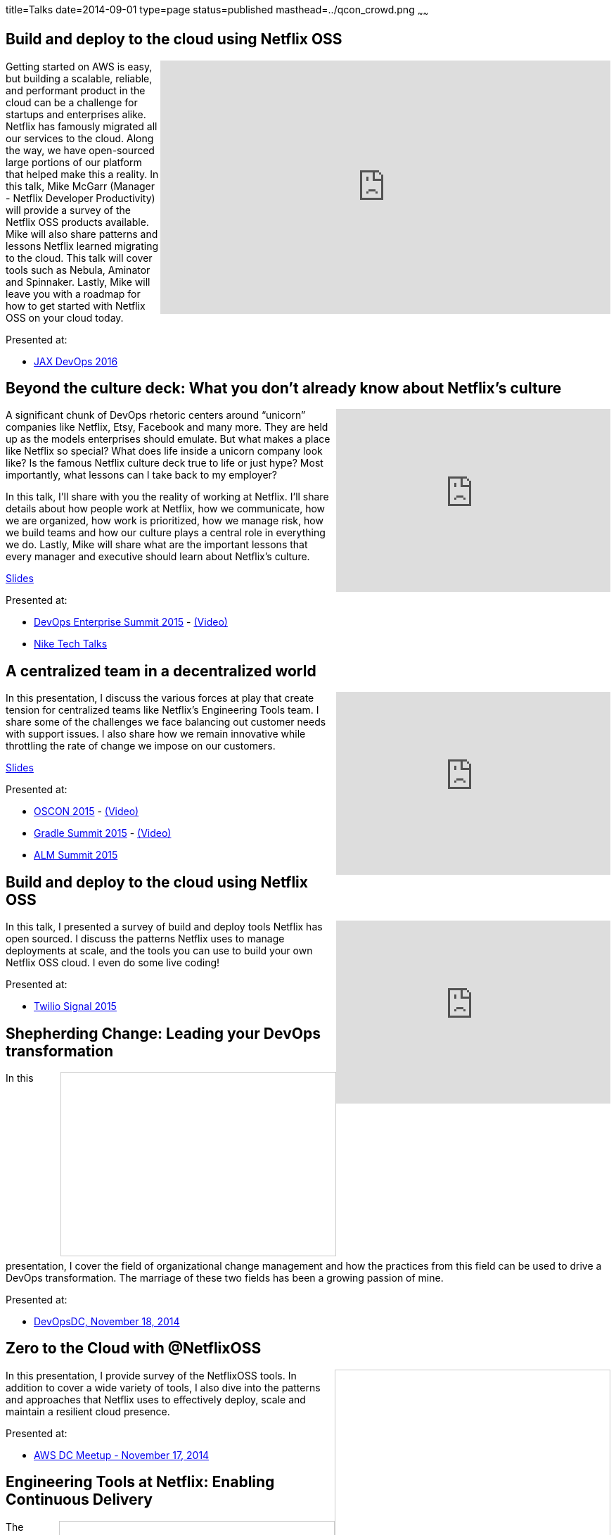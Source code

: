 title=Talks
date=2014-09-01
type=page
status=published
masthead=../qcon_crowd.png
~~~~~~

== Build and deploy to the cloud using Netflix OSS
+++
<iframe src="https://player.vimeo.com/video/193721675" width="640" height="360" frameborder="0" allow="autoplay; fullscreen" align="right" allowfullscreen></iframe>
+++
Getting started on AWS is easy, but building a scalable, reliable, and performant product in the cloud can be a challenge for startups and enterprises alike. Netflix has famously migrated all our services to the cloud. Along the way, we have open-sourced large portions of our platform that helped make this a reality. In this talk, Mike McGarr (Manager - Netflix Developer Productivity) will provide a survey of the Netflix OSS products available. Mike will also share patterns and lessons Netflix learned migrating to the cloud. This talk will cover tools such as Nebula, Aminator and Spinnaker. Lastly, Mike will leave you with a roadmap for how to get started with Netflix OSS on your cloud today.

Presented at:

- https://devops.jaxlondon.com/blog/devops-conference/build-deploy-cloud-using-netflix-oss/[JAX DevOps 2016]

== Beyond the culture deck: What you don't already know about Netflix's culture
++++
<iframe width="390" height="260" src="https://www.youtube.com/embed/3hULyTAESBE" frameborder="0" align="right" allowfullscreen></iframe>
++++
A significant chunk of DevOps rhetoric centers around “unicorn” companies like Netflix, Etsy, Facebook and many more. They are held up as the models enterprises should emulate. But what makes a place like Netflix so special? What does life inside a unicorn company look like? Is the famous Netflix culture deck true to life or just hype? Most importantly, what lessons can I take back to my employer?

In this talk, I’ll share with you the reality of working at Netflix. I’ll share details about how people work at Netflix, how we communicate, how we are organized, how work is prioritized, how we manage risk, how we build teams and how our culture plays a central role in everything we do. Lastly, Mike will share what are the important lessons that every manager and executive should learn about Netflix’s culture.

http://www.slideshare.net/jmcgarr/beyond-the-culture-deck-what-you-dont-already-know-about-netflix[Slides]

Presented at:

- http://devopsenterprise.io/sessions/beyond-the-culture-deck-what-you-dont-already-know-about-netflix/[DevOps Enterprise Summit 2015] - https://www.youtube.com/watch?v=3hULyTAESBE[(Video)]
- https://niketechtalks-dec2015.splashthat.com/[Nike Tech Talks]


== A centralized team in a decentralized world
++++
<iframe width="390" height="260" src="https://www.youtube.com/embed/mWwVLRALhaE" frameborder="0" align="right" allowfullscreen></iframe>
++++
In this presentation, I discuss the various forces at play that create tension for centralized teams like Netflix's Engineering Tools team.  I share some of the challenges we face balancing out customer needs with support issues.  I also share how we remain innovative while throttling the rate of change we impose on our customers.

http://www.slideshare.net/jmcgarr/centralized-team-in-a-decentralized-world-engineering-tools-at-netflix[Slides]

Presented at:

- http://www.oscon.com/open-source-2015/public/schedule/detail/42183[OSCON 2015] - https://www.youtube.com/watch?v=mWwVLRALhaE[(Video)]
- http://gradlesummit.com/conference/santa_clara/2015/06/session?id=33638[Gradle Summit 2015] - https://www.youtube.com/watch?v=mRVZ3-qkfFg[(Video)]
- http://www.alm-forum.com/s15/presenters#mikem[ALM Summit 2015]

== Build and deploy to the cloud using Netflix OSS
++++
<iframe width="390" height="260" src="https://www.youtube.com/embed/y2VTnNnzrwk" frameborder="0" align="right" allowfullscreen></iframe>
++++
In this talk, I presented a survey of build and deploy tools Netflix has open sourced.  I discuss the patterns Netflix uses to manage deployments at scale, and the tools you can use to build your own Netflix OSS cloud.  I even do some live coding!

Presented at:

- https://www.twilio.com/signal/2015/videos?speaker=mike-mcgarr[Twilio Signal 2015]

== Shepherding Change: Leading your DevOps transformation
++++
<iframe src="//www.slideshare.net/slideshow/embed_code/41736337" width="390" height="260" frameborder="0" marginwidth="0" marginheight="0" scrolling="no" style="border:1px solid #CCC; border-width:1px; margin-bottom:5px; max-width: 100%;" align="right" allowfullscreen> </iframe>
++++
In this presentation, I cover the field of organizational change management and how the practices from this field can be used to drive a DevOps transformation.  The marriage of these two fields has been a growing passion of mine.

Presented at:

- http://www.meetup.com/DevOpsDC/events/217434472/[DevOpsDC, November 18, 2014]

== Zero to the Cloud with @NetflixOSS
++++
<iframe src="//www.slideshare.net/slideshow/embed_code/41684570" width="390" height="260" frameborder="0" marginwidth="0" marginheight="0" scrolling="no" style="border:1px solid #CCC; border-width:1px; margin-bottom:5px; max-width: 100%;" align="right" allowfullscreen> </iframe>
++++
In this presentation, I provide survey of the NetflixOSS tools.  In addition to cover a wide variety of tools, I also dive into the patterns and approaches that Netflix uses to effectively deploy, scale and maintain a resilient cloud presence.

Presented at:

- http://www.meetup.com/AWS-Washington-DC-Meet-Up/events/217681072/[AWS DC Meetup - November 17, 2014]

== Engineering Tools at Netflix: Enabling Continuous Delivery
++++
<iframe src="//www.slideshare.net/slideshow/embed_code/40130240" width="390" height="260" frameborder="0" marginwidth="0" marginheight="0" scrolling="no" style="border:1px solid #CCC; border-width:1px; margin-bottom:5px; max-width: 100%;" align="right" allowfullscreen> </iframe>
++++
The Engineering Tools team is a responsible for building tools that support Netflix's cloud deployment infrastructure.  This talk covers Netflix's approach to building, baking and deploying software to AWS, and the tools we use to make this possible.

Presented at:

- http://www.meetup.com/Bay-Area-Infracoders/events/210267462/[Bay Area Infracoders - October 9, 2014]

== Implementing DevOps
++++
<iframe src="//www.slideshare.net/slideshow/embed_code/38581512" width="330" height="290" frameborder="0" marginwidth="0" marginheight="0" scrolling="no" style="border:1px solid #CCC; border-width:1px; margin-bottom:5px; max-width: 100%;" align="right" allowfullscreen> </iframe>
++++
I was asked by the CIO of USPTO to give a presentation on adopting DevOps.  The talk is intended for a federal government audience in mind, but is applicable to anybody interested in getting started.  I cover the basics of DevOps, anchored in Gene Kim's Three Ways.  I also provide a series of DevOps prescriptions for organizations interested in getting started.

Presented at:

- USPTO (internal) - June 9, 2014

== Infrastructure as Code
++++
<iframe src="//www.slideshare.net/slideshow/embed_code/24144601" width="330" height="290" frameborder="0" marginwidth="0" marginheight="0" scrolling="no" style="border:1px solid #CCC; border-width:1px; margin-bottom:5px; max-width: 100%;" align="right" allowfullscreen> </iframe>
++++
I gave this talk at Blackboard's 2013 DevCon conference in Las Vegas.  I used to talk to introduce Blackboard's customers to better ways to manage their server infrastructure.  This talk cover the core concepts for automating your servers, as well provides some examples using Chef and Jenkins.  I plan on striping the DevCon branding and making this a more generic talk in the future.

Presented at:

- http://blog.blackboard.com/devcon-2013-a-new-hope/[Blackboard DevCon 2013] - June 8/9, 2013

== Introduction to Continuous Delivery
++++
<iframe src="//www.slideshare.net/slideshow/embed_code/17452976" width="330" height="290" frameborder="0" marginwidth="0" marginheight="0" scrolling="no" style="border:1px solid #CCC; border-width:1px; margin-bottom:5px; max-width: 100%;" align="right" allowfullscreen> </iframe>
++++
I have given a variety of talks on the subject of Continuous Delivery.  This talk has evolved over time, but it is also based on the premise of teaching others about implementing Continuous Delivery.

My go to talk in the past has been an introduction to Continuous Delivery.  This talk has evolved over the years, but essentially provides tips and advice for how to get started with Continuous Delivery.  It covers a variety of techniques and tools available for engineers to start playing with immediately.

**Introduction to Continuous Delivery:**

- http://blog.blackboard.com/devcon-2013-a-new-hope/[Blackboard DevCon 2013] - June 8/9, 2013 - http://www.slideshare.net/jmcgarr/introduction-to-continuous-delivery-bbworlddevcon-2013[(Slides)]
- http://www.eventbrite.com/e/mcjug-06152011-meeting-tickets-1790267739[Montgomery County JUG] June 15, 2011 - http://www.slideshare.net/jmcgarr/continuous-delivery-8341276[(Slides)]

**Continuous Delivery: Tools and Techniques:**

- http://www.eventbrite.com/e/mcjug-02152012-meeting-tickets-2882149587[Montgomery Country JUG] - February 15, 2012 - http://www.slideshare.net/jmcgarr/continuous-delivery-tools-and-techniques[(Slides)]

**Continuous Delivery Applied:**

- AOL (internal) - May 31, 2013 - https://dl.dropboxusercontent.com/u/3118373/talks/Continuous%20Delivery%20Applied-AOL.pptx[(Slides)]
- http://www.meetup.com/Richmond-Java-Users-Group/[Richmond JUG] - March 20, 2013 - http://www.slideshare.net/jmcgarr/continuous-delivery-applied-richmond-j[(Slides)]
- http://www.agilerichmond.com[Agile Richmond] - November 14, 2012 - http://www.slideshare.net/jmcgarr/continuous-delivery-applied-agile-richmond[(Slides)]
- http://agiledc.org/[AgileDC 2012] - October 23, 2012 - http://www.slideshare.net/jmcgarr/continuous-delivery-applied-agiledc[(Slides)]
- http://www.meetup.com/DC-continuous-delivery/events/80979862/[DC Continuous Delivery Meetup] - September 19, 2012 - http://www.slideshare.net/jmcgarr/continuous-delivery-applied-dc-ci-user-group[(Slides)]

== Improving Design through TDD
++++
<iframe src="//www.slideshare.net/slideshow/embed_code/15574515" width="330" height="290" frameborder="0" marginwidth="0" marginheight="0" scrolling="no" style="border:1px solid #CCC; border-width:1px; margin-bottom:5px; max-width: 100%;" align="right" allowfullscreen> </iframe>
++++
In late 2012, I was invited to speak at the first annual DC Agile Engineering Conference.  For this conference, I collaborated with a former colleague of mine, Sam Brown on one of my talks.  Sam and I are both proponents of Test Driven Development and practiced it together on projects, so it made sense for us to talk about TDD.

The focus of our talk was on how Test Driven Development improves the design of an application.  We were lucky enough that our talk was https://www.youtube.com/watch?v=5-K8RH0WLXg[recorded].

Presented at:

- http://www.eventbrite.com/e/2012-dc-agile-engineering-conference-and-global-day-of-coderetreat-registration-4384492134[DC Agile Engineering] - December 7, 2012 - https://www.youtube.com/watch?v=5-K8RH0WLXg[(Video)]

== ATDD with Concordian (Lightning Talk)
++++
<iframe src="//www.slideshare.net/slideshow/embed_code/8341499" width="330" height="290" frameborder="0" marginwidth="0" marginheight="0" scrolling="no" style="border:1px solid #CCC; border-width:1px; margin-bottom:5px; max-width: 100%;" align="right" allowfullscreen> </iframe>
++++
This is the first bit of public speaking I did was a lightning talk at a local meetup in the DC area.  Our team had been building an acceptance testing infrastructure using Concordion and I thought this was a great venue to start speaking.  I hope to expand on the topic in a larger presentation soon.

Presented at:

- http://www.meetup.com/D-CAST/events/17021962/[DC Agile Software Testing Group] - April 26, 2011
